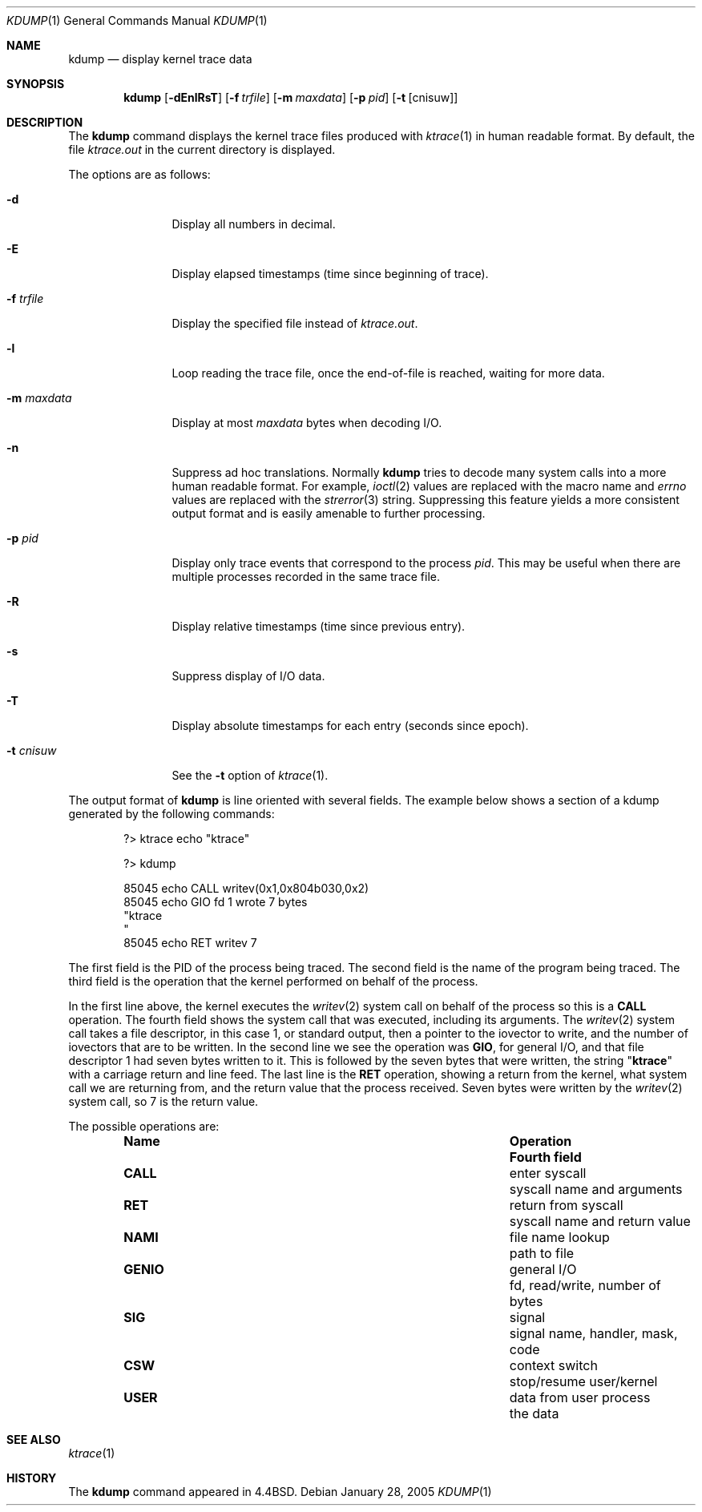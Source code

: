 .\" Copyright (c) 1990, 1993
.\"	The Regents of the University of California.  All rights reserved.
.\"
.\" Redistribution and use in source and binary forms, with or without
.\" modification, are permitted provided that the following conditions
.\" are met:
.\" 1. Redistributions of source code must retain the above copyright
.\"    notice, this list of conditions and the following disclaimer.
.\" 2. Redistributions in binary form must reproduce the above copyright
.\"    notice, this list of conditions and the following disclaimer in the
.\"    documentation and/or other materials provided with the distribution.
.\" 3. All advertising materials mentioning features or use of this software
.\"    must display the following acknowledgement:
.\"	This product includes software developed by the University of
.\"	California, Berkeley and its contributors.
.\" 4. Neither the name of the University nor the names of its contributors
.\"    may be used to endorse or promote products derived from this software
.\"    without specific prior written permission.
.\"
.\" THIS SOFTWARE IS PROVIDED BY THE REGENTS AND CONTRIBUTORS ``AS IS'' AND
.\" ANY EXPRESS OR IMPLIED WARRANTIES, INCLUDING, BUT NOT LIMITED TO, THE
.\" IMPLIED WARRANTIES OF MERCHANTABILITY AND FITNESS FOR A PARTICULAR PURPOSE
.\" ARE DISCLAIMED.  IN NO EVENT SHALL THE REGENTS OR CONTRIBUTORS BE LIABLE
.\" FOR ANY DIRECT, INDIRECT, INCIDENTAL, SPECIAL, EXEMPLARY, OR CONSEQUENTIAL
.\" DAMAGES (INCLUDING, BUT NOT LIMITED TO, PROCUREMENT OF SUBSTITUTE GOODS
.\" OR SERVICES; LOSS OF USE, DATA, OR PROFITS; OR BUSINESS INTERRUPTION)
.\" HOWEVER CAUSED AND ON ANY THEORY OF LIABILITY, WHETHER IN CONTRACT, STRICT
.\" LIABILITY, OR TORT (INCLUDING NEGLIGENCE OR OTHERWISE) ARISING IN ANY WAY
.\" OUT OF THE USE OF THIS SOFTWARE, EVEN IF ADVISED OF THE POSSIBILITY OF
.\" SUCH DAMAGE.
.\"
.\"	@(#)kdump.1	8.1 (Berkeley) 6/6/93
.\" $FreeBSD$
.\"
.Dd January 28, 2005
.Dt KDUMP 1
.Os
.Sh NAME
.Nm kdump
.Nd display kernel trace data
.Sh SYNOPSIS
.Nm
.Op Fl dEnlRsT
.Op Fl f Ar trfile
.Op Fl m Ar maxdata
.Op Fl p Ar pid
.Op Fl t Op cnisuw
.Sh DESCRIPTION
The
.Nm
command displays the kernel trace files produced with
.Xr ktrace 1
in human readable format.
By default, the file
.Pa ktrace.out
in the current directory is displayed.
.Pp
The options are as follows:
.Bl -tag -width Fl
.It Fl d
Display all numbers in decimal.
.It Fl E
Display elapsed timestamps (time since beginning of trace).
.It Fl f Ar trfile
Display the specified file instead of
.Pa ktrace.out .
.It Fl l
Loop reading the trace file, once the end-of-file is reached, waiting for
more data.
.It Fl m Ar maxdata
Display at most
.Ar maxdata
bytes when decoding
.Tn I/O .
.It Fl n
Suppress ad hoc translations.
Normally
.Nm
tries to decode many system calls into a more human readable format.
For example,
.Xr ioctl 2
values are replaced with the macro name and
.Va errno
values are replaced with the
.Xr strerror 3
string.
Suppressing this feature yields a more consistent output format and is
easily amenable to further processing.
.It Fl p Ar pid
Display only trace events that correspond to the process
.Ar pid .
This may be useful when there are multiple processes recorded in the
same trace file.
.It Fl R
Display relative timestamps (time since previous entry).
.It Fl s
Suppress display of I/O data.
.It Fl T
Display absolute timestamps for each entry (seconds since epoch).
.It Fl t Ar cnisuw
See the
.Fl t
option of
.Xr ktrace 1 .
.El
.Pp
The output format of
.Nm
is line oriented with several fields.
The example below shows a section of a kdump generated by the following
commands:
.Bd -literal -offset indent
?> ktrace echo "ktrace"

?> kdump

 85045 echo     CALL  writev(0x1,0x804b030,0x2)
 85045 echo     GIO   fd 1 wrote 7 bytes
       "ktrace
       "
 85045 echo     RET   writev 7
.Ed
.Pp
The first field is the PID of the process being traced.
The second field is the name of the program being traced.
The third field is the operation that the kernel performed
on behalf of the process.
.Pp
In the first line above, the kernel executes the
.Xr writev 2
system call on behalf of the process so this is a
.Li CALL
operation.
The fourth field shows the system call that was executed,
including its arguments.
The
.Xr writev 2
system call takes a file descriptor, in this case 1, or standard
output, then a pointer to the iovector to write, and the number of
iovectors that are to be written.
In the second line we see the operation was
.Li GIO ,
for general I/O, and that file descriptor 1 had
seven bytes written to it.
This is followed by the seven bytes that were written, the string
.Qq Li ktrace
with a carriage return and line feed.
The last line is the
.Li RET
operation, showing a return from the kernel, what system call we are
returning from, and the return value that the process received.
Seven bytes were written by the
.Xr writev 2
system call, so 7 is the return value.
.Pp
The possible operations are:
.Bl -column -offset indent ".Li GENIO" ".No data from user process"
.It Sy Name Ta Sy Operation Ta Sy Fourth field
.It Li CALL Ta enter syscall Ta syscall name and arguments
.It Li RET Ta return from syscall Ta syscall name and return value
.It Li NAMI Ta file name lookup Ta path to file
.It Li GENIO Ta general I/O Ta fd, read/write, number of bytes
.It Li SIG Ta signal Ta signal name, handler, mask, code
.It Li CSW Ta context switch Ta stop/resume user/kernel
.It Li USER Ta data from user process Ta the data
.El
.Sh SEE ALSO
.Xr ktrace 1
.Sh HISTORY
The
.Nm
command appeared in
.Bx 4.4 .
